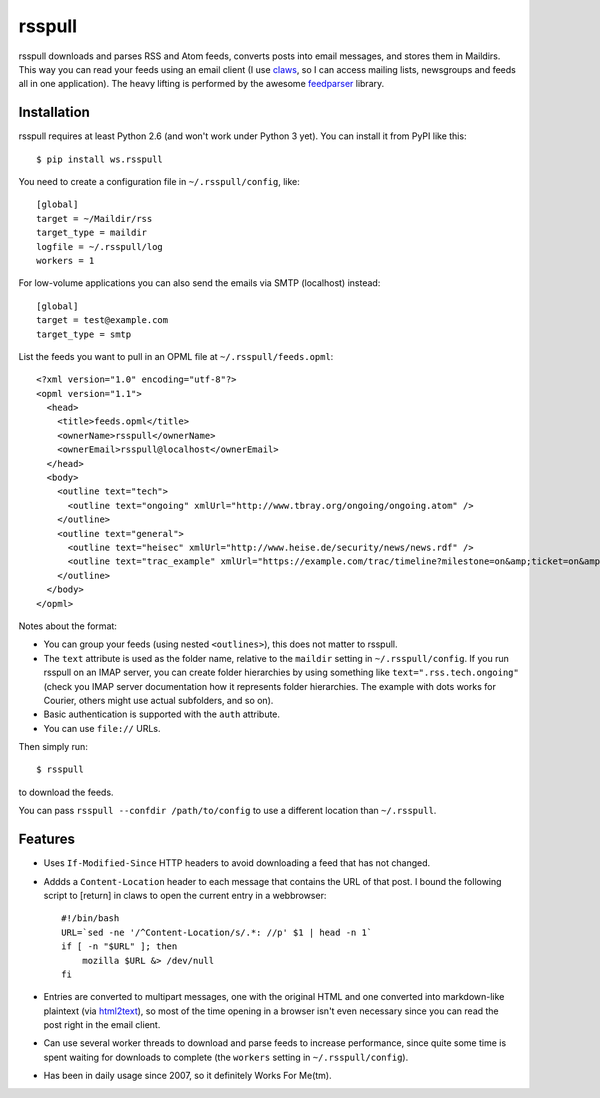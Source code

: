 =======
rsspull
=======

.. image:: https://travis-ci.org/wosc/rsspull.png
   :target: https://travis-ci.org/wosc/rsspull

rsspull downloads and parses RSS and Atom feeds, converts posts into email
messages, and stores them in Maildirs. This way you can read your feeds using
an email client (I use `claws`_, so I can access mailing lists, newsgroups and
feeds all in one application). The heavy lifting is performed by the awesome
`feedparser`_ library.

.. _`claws`: http://claws-mail.org/
.. _`feedparser`: https://pypi.python.org/pypi/feedparser



Installation
============

rsspull requires at least Python 2.6 (and won't work under Python 3 yet).
You can install it from PyPI like this::

    $ pip install ws.rsspull

You need to create a configuration file in ``~/.rsspull/config``, like::

    [global]
    target = ~/Maildir/rss
    target_type = maildir
    logfile = ~/.rsspull/log
    workers = 1

For low-volume applications you can also send the emails via SMTP (localhost)
instead::

    [global]
    target = test@example.com
    target_type = smtp

List the feeds you want to pull in an OPML file at ``~/.rsspull/feeds.opml``::

    <?xml version="1.0" encoding="utf-8"?>
    <opml version="1.1">
      <head>
        <title>feeds.opml</title>
        <ownerName>rsspull</ownerName>
        <ownerEmail>rsspull@localhost</ownerEmail>
      </head>
      <body>
        <outline text="tech">
          <outline text="ongoing" xmlUrl="http://www.tbray.org/ongoing/ongoing.atom" />
        </outline>
        <outline text="general">
          <outline text="heisec" xmlUrl="http://www.heise.de/security/news/news.rdf" />
          <outline text="trac_example" xmlUrl="https://example.com/trac/timeline?milestone=on&amp;ticket=on&amp;changeset=on&amp;wiki=on&amp;max=10&amp;daysback=90&amp;format=rss" auth="user:password"/>
        </outline>
      </body>
    </opml>

Notes about the format:

* You can group your feeds (using nested ``<outlines>``), this does not matter
  to rsspull.
* The ``text`` attribute is used as the folder name, relative to the
  ``maildir`` setting in ``~/.rsspull/config``. If you run rsspull on an IMAP
  server, you can create folder hierarchies by using something like
  ``text=".rss.tech.ongoing"`` (check you IMAP server documentation how it
  represents folder hierarchies. The example with dots works for Courier,
  others might use actual subfolders, and so on).
* Basic authentication is supported with the ``auth`` attribute.
* You can use ``file://`` URLs.

Then simply run::

    $ rsspull

to download the feeds.

You can pass ``rsspull --confdir /path/to/config`` to use a different location
than ``~/.rsspull``.


Features
========

* Uses ``If-Modified-Since`` HTTP headers to avoid downloading a feed that has
  not changed.
* Addds a ``Content-Location`` header to each message that contains the URL of
  that post. I bound the following script to [return] in claws to open the
  current entry in a webbrowser::

    #!/bin/bash
    URL=`sed -ne '/^Content-Location/s/.*: //p' $1 | head -n 1`
    if [ -n "$URL" ]; then
        mozilla $URL &> /dev/null
    fi

* Entries are converted to multipart messages, one with the original HTML and
  one converted into markdown-like plaintext (via `html2text`_), so most of the
  time opening in a browser isn't even necessary since you can read the post
  right in the email client.
* Can use several worker threads to download and parse feeds to increase
  performance, since quite some time is spent waiting for downloads to complete
  (the ``workers`` setting in ``~/.rsspull/config``).
* Has been in daily usage since 2007, so it definitely Works For Me(tm).


.. _`html2text`: https://pypi.python.org/pypi/html2text
